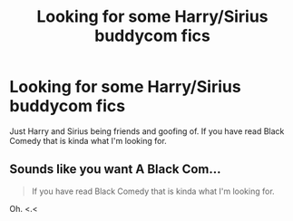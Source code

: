 #+TITLE: Looking for some Harry/Sirius buddycom fics

* Looking for some Harry/Sirius buddycom fics
:PROPERTIES:
:Author: MagicParrot36
:Score: 9
:DateUnix: 1527053083.0
:DateShort: 2018-May-23
:FlairText: Request
:END:
Just Harry and Sirius being friends and goofing of. If you have read Black Comedy that is kinda what I'm looking for.


** Sounds like you want A Black Com...

#+begin_quote
  If you have read Black Comedy that is kinda what I'm looking for.
#+end_quote

Oh. <.<
:PROPERTIES:
:Author: ParanoidDrone
:Score: 5
:DateUnix: 1527100009.0
:DateShort: 2018-May-23
:END:
